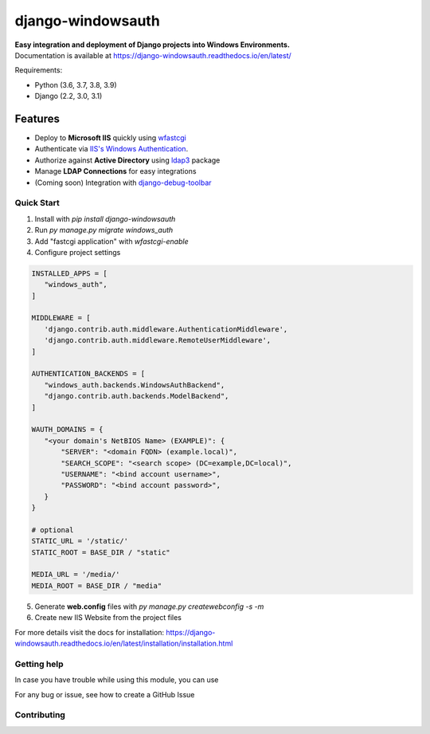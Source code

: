 django-windowsauth
==================

.. comments [![Documentation Status](https://readthedocs.org/projects/django-windowsauth/badge/?version=latest)](https://django-windowsauth.readthedocs.io/en/latest/?badge=latest)

| **Easy integration and deployment of Django projects into Windows Environments.**
| Documentation is available at https://django-windowsauth.readthedocs.io/en/latest/

Requirements:

- Python (3.6, 3.7, 3.8, 3.9)
- Django (2.2, 3.0, 3.1)

Features
~~~~~~~~
- Deploy to **Microsoft IIS** quickly using `wfastcgi <https://pypi.org/project/wfastcgi/>`_
- Authenticate via `IIS's Windows Authentication <https://docs.microsoft.com/en-us/iis/configuration/system.webserver/security/authentication/windowsauthentication/#:~:text=You%20can%20use%20Windows%20authentication,Windows%20accounts%20to%20identify%20users.&text=When%20you%20install%20and%20enable,the%20default%20protocol%20is%20Kerberos>`_.
- Authorize against **Active Directory** using `ldap3 <https://ldap3.readthedocs.io/en/latest/>`_ package
- Manage **LDAP Connections** for easy integrations
- (Coming soon) Integration with `django-debug-toolbar <https://django-debug-toolbar.readthedocs.io/en/latest/>`_

Quick Start
-----------
1. Install with `pip install django-windowsauth`
2. Run `py manage.py migrate windows_auth`
3. Add "fastcgi application" with `wfastcgi-enable`
4. Configure project settings

.. code-block::  python

    INSTALLED_APPS = [
       "windows_auth",
    ]

    MIDDLEWARE = [
       'django.contrib.auth.middleware.AuthenticationMiddleware',
       'django.contrib.auth.middleware.RemoteUserMiddleware',
    ]

    AUTHENTICATION_BACKENDS = [
       "windows_auth.backends.WindowsAuthBackend",
       "django.contrib.auth.backends.ModelBackend",
    ]

    WAUTH_DOMAINS = {
       "<your domain's NetBIOS Name> (EXAMPLE)": {
           "SERVER": "<domain FQDN> (example.local)",
           "SEARCH_SCOPE": "<search scope> (DC=example,DC=local)",
           "USERNAME": "<bind account username>",
           "PASSWORD": "<bind account password>",
       }
    }

    # optional
    STATIC_URL = '/static/'
    STATIC_ROOT = BASE_DIR / "static"

    MEDIA_URL = '/media/'
    MEDIA_ROOT = BASE_DIR / "media"

5. Generate **web.config** files with `py manage.py createwebconfig -s -m`
6. Create new IIS Website from the project files

For more details visit the docs for installation: https://django-windowsauth.readthedocs.io/en/latest/installation/installation.html

Getting help
------------

In case you have trouble while using this module, you can use

For any bug or issue, see how to create a GitHub Issue

Contributing
------------
